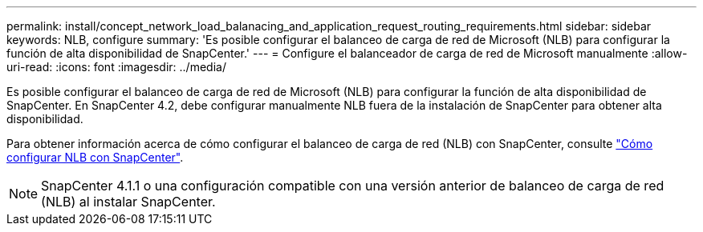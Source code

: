 ---
permalink: install/concept_network_load_balanacing_and_application_request_routing_requirements.html 
sidebar: sidebar 
keywords: NLB, configure 
summary: 'Es posible configurar el balanceo de carga de red de Microsoft (NLB) para configurar la función de alta disponibilidad de SnapCenter.' 
---
= Configure el balanceador de carga de red de Microsoft manualmente
:allow-uri-read: 
:icons: font
:imagesdir: ../media/


[role="lead"]
Es posible configurar el balanceo de carga de red de Microsoft (NLB) para configurar la función de alta disponibilidad de SnapCenter. En SnapCenter 4.2, debe configurar manualmente NLB fuera de la instalación de SnapCenter para obtener alta disponibilidad.

Para obtener información acerca de cómo configurar el balanceo de carga de red (NLB) con SnapCenter, consulte https://kb.netapp.com/Advice_and_Troubleshooting/Data_Protection_and_Security/SnapCenter/How_to_configure_NLB_and_ARR_with_SnapCenter["Cómo configurar NLB con SnapCenter"^].


NOTE: SnapCenter 4.1.1 o una configuración compatible con una versión anterior de balanceo de carga de red (NLB) al instalar SnapCenter.
